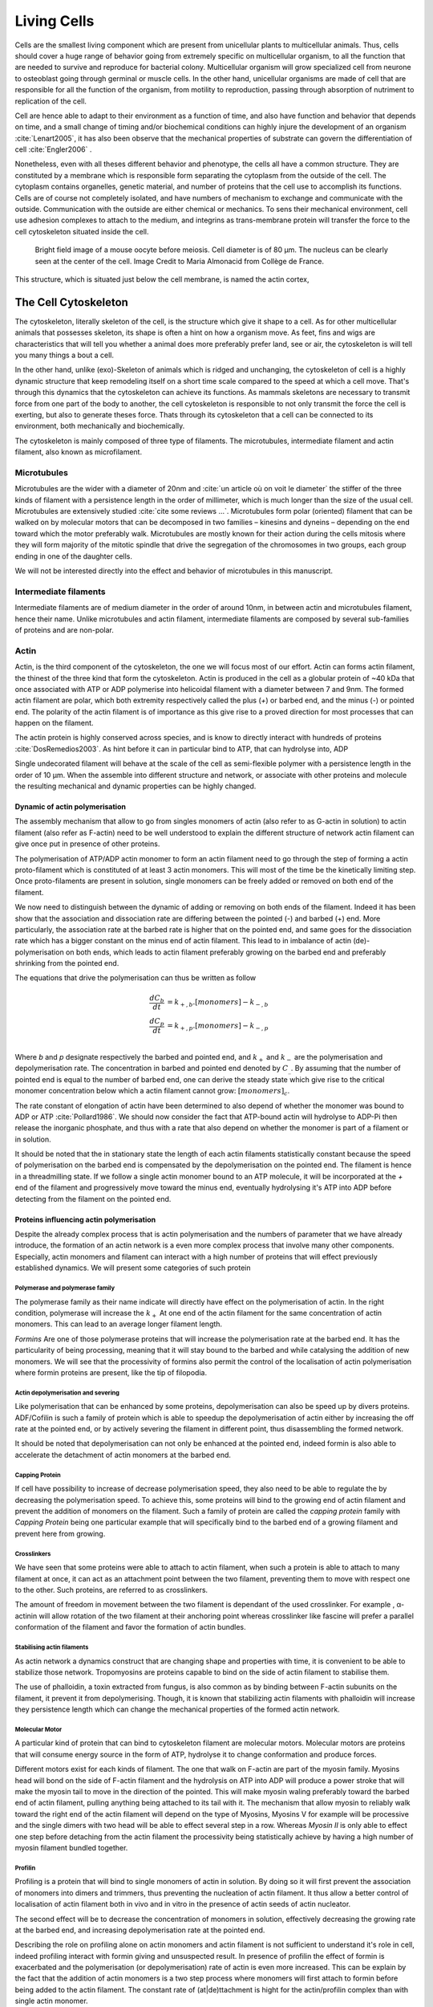 .. Cells

Living Cells
************


.. Description of cell
.. ~~~~~~~~~~~~~~~~~~~

.. todo::

..    - cell will differentiate differently depending on the subtract
      :cite:`Engler2006` :cite:`Saha2008`

    - :cite:`Discher2005` cell react differently depending on substrates
      - by adhesion complexes
      - acto-myosin cytoskeleton
    - give a standard size for a cell.

..    - Unit of all living things
..    - Move, divide, react to their environment, differentiate
..    - divide

      - spherical, cytokinetic ring, filopodia
      - how force effect actin

    - focal adhesion

..    - that was mostly all of what was internal<-> external interaction there
..      are also inner cell effect :

    - organelle, 

      - nucleus/spindle positioning in division
      - from oocyte, diploid -> haploid

      - Movement nucleus to periclinal/anticlinal wall away from UV.
        :cite:`Iwabuchi2010`
      
      - translocation in locust


.. todo::

    We can see in plants that actin, also known as microfilament
    :cite:`Iwabuchi2010` is used to move nucleus away from

Cells are the smallest living component which are present from unicellular
plants to multicellular animals. Thus, cells should cover a huge range of
behavior going from extremely specific on multicellular organism, to all the
function that are needed to survive and reproduce for bacterial colony.
Multicellular organism will grow specialized cell from neurone to osteoblast
going through germinal or muscle cells. In the other hand, unicellular
organisms are made of cell that are responsible for all the function of the
organism, from motility to reproduction, passing through absorption of
nutriment to replication of the cell.

Cell are hence able to adapt to their environment as a function of time, and
also have function and behavior that depends on time, and a small change of
timing and/or biochemical conditions can highly injure the development of an
organism :cite:`Lenart2005`, it has also been observe that the mechanical
properties of substrate can govern the differentiation of cell
:cite:`Engler2006` .

Nonetheless, even with all theses different behavior and phenotype, the cells
all have a common structure. They are constituted by a membrane which is
responsible form separating the cytoplasm from the outside of the cell. The
cytoplasm contains organelles, genetic material, and number of proteins that
the cell use to accomplish its functions. Cells are of course not completely
isolated, and have numbers of mechanism to exchange and communicate with the
outside. Communication with the outside are either chemical or mechanics.  To
sens their mechanical environment, cell use adhesion complexes to attach to the
medium, and integrins as trans-membrane protein will transfer the force to the
cell cytoskeleton situated inside the cell.

.. _oocytewt:

.. figure:: /figs/oocyte-wild-type.png     
    :alt: "Bright field image of an OOcyte"
    :width: 70%

    Bright field image of a mouse oocyte before meiosis. Cell diameter is 
    of 80 µm. The nucleus can be clearly seen at the center of the
    cell. Image Credit to Maria Almonacid from Collège de France.
 
This structure, which is situated just below the cell membrane, is named the
actin cortex, 


The Cell Cytoskeleton
~~~~~~~~~~~~~~~~~~~~~

The cytoskeleton, literally skeleton of the cell, is the structure which give
it shape to a cell.  As for other multicellular animals that possesses
skeleton, its shape is often a hint on how a organism move. As feet, fins and
wigs are characteristics that will tell you whether a animal does more
preferably prefer land, see or air, the cytoskeleton is will tell you many
things a bout a cell. 

In the other hand, unlike (exo)-Skeleton of animals which is ridged and
unchanging, the cytoskeleton of cell is a  highly dynamic structure that keep
remodeling itself on a short time scale compared to the speed at which a cell
move. That's through this dynamics that the cytoskeleton can achieve its
functions.  As mammals skeletons are necessary to transmit force from one part
of the body to another, the cell cytoskeleton is responsible to not only
transmit the force the cell is exerting, but also to generate theses force.
Thats through its cytoskeleton that a cell can be connected to its environment,
both mechanically and biochemically.

.. todo::
    trouver des ref pour ci dessous    

The cytoskeleton is mainly composed of three type of filaments.  The
microtubules, intermediate filament and actin filament, also known as
microfilament.

.. Microtubules

Microtubules
------------

Microtubules are the wider with a diameter of 20nm and :cite:`un article où on
voit le diameter` the stiffer of the three kinds of filament with a persistence
length in the order of millimeter, which is much longer than the size of the
usual cell. Microtubules are extensively studied :cite:`cite some reviews ...`.
Microtubules form polar (oriented) filament that can be walked on by molecular
motors that can be decomposed in two families – kinesins  and dyneins –
depending on the end toward which the motor preferably walk. Microtubules are
mostly known for their action during the cells mitosis where they will form
majority of the mitotic spindle that drive the segregation of the chromosomes
in two groups, each group ending in one of the daughter cells. 

We will not be interested directly into the effect and behavior of microtubules
in this manuscript. 


.. Intermediate filament

Intermediate filaments
----------------------

Intermediate filaments are of medium diameter in the order of around 10nm, in
between actin and microtubules filament, hence their name.  Unlike microtubules
and actin filament, intermediate filaments are composed by several sub-families
of proteins and are non-polar.

.. Actin

Actin
-----

Actin, is the third component of the cytoskeleton, the one we will focus most
of our effort. Actin can forms actin filament, the thinest of the three kind
that form the cytoskeleton. Actin is produced in the cell as a globular protein
of ~40 kDa that once associated with ATP or ADP polymerise into helicoidal
filament with a diameter between 7 and 9nm. The formed actin filament are
polar, which both extremity respectively called the plus (`+`) or
barbed end, and the minus (`-`) or pointed end. The polarity of the actin
filament is of importance as this give rise to a proved direction for most
processes that can happen on the filament.


The actin protein is highly conserved across species, and is know to directly
interact with hundreds of proteins :cite:`DosRemedios2003`. As hint before it
can in particular bind to ATP, that can hydrolyse into, ADP

Single undecorated filament will behave at the scale of the cell as
semi-flexible polymer with a persistence length in the order of 10 µm. When the
assemble into different structure and network, or associate with other proteins
and molecule the resulting mechanical and dynamic properties can be highly changed.

.. todo:: 

    Should I speak about single filament polymerisation dynamic that is blown
    by force application, whereas branched network wil keep a constant velocity
    ? 


Dynamic of actin polymerisation
^^^^^^^^^^^^^^^^^^^^^^^^^^^^^^^

The assembly mechanism that allow to go from singles monomers of actin (also
refer to as G-actin in solution) to actin filament (also refer as F-actin)
need to be well understood to explain the different structure of network actin
filament can give once put in presence of other proteins.

The polymerisation of ATP/ADP actin monomer to form an actin filament need to go
through the step of forming a actin proto-filament which is constituted of at
least 3 actin monomers. This will most of the time be the kinetically limiting
step. Once proto-filaments are present in solution, single monomers can be
freely added or removed on both end of the filament.

We now need to distinguish between the dynamic of adding or removing on both
ends of the filament. Indeed it has been show that the association and
dissociation rate are differing between the pointed (-) and barbed (+) end.
More particularly, the association rate at the barbed rate is higher that on
the pointed end, and same goes for the dissociation rate which has a bigger
constant on the minus end of actin filament. This lead to in imbalance of actin
(de)-polymerisation on both ends, which leads to actin filament preferably
growing on the barbed end and preferably shrinking from the pointed end.

The equations that drive the polymerisation can thus be written as follow

.. math::

    \frac{dC_b}{dt} &= k_{+,b}.[monomers] - k_{-,b} \\
    \frac{dC_p}{dt} &= k_{+,p}.[monomers] - k_{-,p} \\

Where `b` and `p` designate respectively the barbed and pointed end, and
:math:`k_+` and :math:`k_-` are the polymerisation and depolymerisation rate.
The concentration in barbed and pointed end denoted by :math:`C_\_`. By
assuming that the number of pointed end is equal to the number of barbed end,
one can derive the steady state which give rise to the critical monomer
concentration below which a actin filament cannot grow: :math:`[monomers]_c`.

The rate constant of elongation of actin have been determined to also depend of
whether the monomer was bound to ADP or ATP :cite:`Pollard1986`. We should now
consider the fact that ATP-bound actin will hydrolyse to ADP-Pi then release
the inorganic phosphate, and thus with a rate that also depend on whether the
monomer is part of a filament or in solution.

It should be noted that the in stationary state the length of each actin
filaments statistically constant because the speed of polymerisation on the
barbed end is compensated by the depolymerisation on the pointed end. The
filament is hence in a threadmilling state. If we follow a single actin monomer
bound to an ATP molecule, it will be incorporated at the `+` end of the
filament and progressively move toward the minus end, eventually hydrolysing
it's ATP into ADP before detecting from the filament on the pointed end.

.. todo::

  - cf fletcher 2010 review :cite:`Fletcher2010` the cytoskeleton as 3 main
    functions :

    - organize cell in space
    - connect cell to external environment (biochemical and mechanical) 
    - generate and coordinate force to allow cell to change shape.
    - some things on temporal and spacial effect of structures like "bud scar"
    - schema of branched Arp2/3 actin factor
  - Loading history determines the velocity of actin-network growth
    :cite:`Parekh2005` hence network can record history, single filament
    cannot.

Proteins influencing actin polymerisation
^^^^^^^^^^^^^^^^^^^^^^^^^^^^^^^^^^^^^^^^^

Despite the already complex process that is actin polymerisation and the
numbers of parameter that we have already introduce, the formation of an actin
network is a even more complex process that involve many other components.
Especially, actin monomers and filament can interact with a high number of
proteins that will effect previously established dynamics.  We will present
some categories of such protein

Polymerase and polymerase family
""""""""""""""""""""""""""""""""

The polymerase family as their name indicate will directly have effect on the
polymerisation of actin. In the right condition, polymerase will increase the
:math:`k_+` At one end of the actin filament for the same concentration of
actin monomers. This can lead to an average longer filament length.


`Formins` Are one of those polymerase proteins that will increase the
polymerisation rate at the barbed end. It has the particularity of being
processing, meaning that it will stay bound to the barbed and while catalysing
the addition of new monomers. We will see that the processivity of formins also
permit the control of the localisation of actin polymerisation where formin
proteins are present, like the tip of filopodia. 


Actin depolymerisation and severing
"""""""""""""""""""""""""""""""""""

Like polymerisation that can be enhanced by some proteins, depolymerisation can
also be speed up by divers proteins. ADF/Cofilin is such a family of protein
which is able to speedup the depolymerisation of actin either by increasing the
off rate at the pointed end, or by actively severing the filament in different
point, thus disassembling the formed network.

It should be noted that depolymerisation can not only be  enhanced at the
pointed end, indeed formin is also able to accelerate the detachment of actin
monomers at the barbed end.

Capping Protein
"""""""""""""""

If cell have possibility to increase of decrease polymerisation speed, they
also need to be able to regulate the by decreasing the polymerisation speed. 
To achieve this, some proteins will bind to the growing end of actin filament and prevent the addition of monomers on the filament. Such a family of protein are called the `capping protein` family with `Capping Protein` being one particular example that will specifically bind to the barbed end of a growing filament and  prevent here from growing.


Crosslinkers
""""""""""""

We have seen that some proteins were able to attach to actin filament, when
such a protein is able to attach to many filament at once, it can act as an
attachment point between the two filament, preventing them to move with respect
one to the other. Such proteins, are referred to as crosslinkers.

The amount of freedom in movement between the two filament is dependant of the
used crosslinker. For example , α-actinin will allow rotation of the two
filament at their anchoring point whereas crosslinker like fascine will prefer
a parallel conformation of the filament and favor the formation of actin
bundles.

Stabilising actin filaments
"""""""""""""""""""""""""""

As actin network a dynamics construct that are changing shape and properties
with time, it is convenient to be able to stabilize those network. Tropomyosins
are proteins capable to bind on the side of actin filament to stabilise them.

The use of phalloidin, a toxin extracted from fungus, is also common as by
binding between F-actin subunits on the filament, it prevent it from
depolymerising.  Though, it is known that stabilizing actin filaments with
phalloidin will increase they persistence length which can change the
mechanical properties of the formed actin network.

Molecular Motor
"""""""""""""""

A particular kind of protein that can bind to cytoskeleton filament are
molecular motors. Molecular motors are proteins that will consume energy source
in the form of ATP, hydrolyse it to change conformation and produce forces.

Different motors exist for each kinds of filament. The  one that walk on
F-actin are part of the myosin family. Myosins head will bond on the side of
F-actin filament and the hydrolysis on ATP into ADP will produce a power stroke
that will make the myosin tail to move in the direction of the pointed. This
will make myosin waling preferably toward the barbed end of actin filament,
pulling anything being attached to its tail with it. The mechanism that allow
myosin to reliably walk toward the right end of the actin filament will depend
on the type of Myosins,  Myosins V for example will be processive and the
single dimers with two head will be able to effect several step in a row.
Whereas `Myosin II` is only able to effect one step before detaching from the
actin filament the processivity being statistically achieve by having  a high
number of myosin filament bundled together. 


Profilin
""""""""

Profiling is a protein that will bind to single monomers of actin in solution.
By doing so it will first prevent the association of monomers into dimers and
trimmers, thus preventing the nucleation of actin filament. It thus allow a
better control of localisation of actin filament both in vivo and in vitro in
the presence of actin seeds of actin nucleator.

The second effect will be to decrease the concentration of monomers in
solution, effectively decreasing the growing rate at the barbed end, and
increasing depolymerisation rate at the pointed end.

Describing the role on profiling alone on actin monomers and actin filament is
not sufficient to understand it's role in cell, indeed profiling interact with
formin giving and unsuspected result. In presence of profilin the effect of
formin is exacerbated and the polymerisation (or depolymerisation) rate of
actin is even more increased. This can be explain by the fact that the addition
of actin monomers is a two step process where monomers will first attach to
formin before being added to the actin filament. The constant rate of
(at|de)ttachment is hight for the actin/profilin complex than with single actin
monomer.

We here start to understand why the complexity of a system increase quickly
with the number of protein involve, the presence of both formins and profilin
in a system will localise and increase actin polymerisation at the location of
formins as well as prevent the polymerisation in area where no formin is
present. This can for example happen between the leading edge of a cell where
formins are attached and where the actin depolymerise in th cytoplasm. The
increase polymerisation at the leading edge will also act toward the depletion
of actin monomers in the cytoplasm exaggerating even more the depolymerisation
rate at the far from the membrane. This leads to a higher turnover of actin
networks.

Latranculine
^^^^^^^^^^^^

.. todo::

   Write things on latA but I don't have the courage right now. 

Nucleation promoting factory
^^^^^^^^^^^^^^^^^^^^^^^^^^^^

Nucleation promoting factor, or NPF... 

.. todo:: 
   Write things on NPF.


Branching Agent
^^^^^^^^^^^^^^^

Write things on ARP2/3





TODO
~~~~


.. todo::

  - more than 150 protein have been found to bind with actin.
  - Wave complex,

    - Wasp, N-Wasp ( need to :cite:`Machesky1999` )

  - Not composed only by actin
    -Should cite `Pollard2003`
  - Some network need actin, some other do not. (Fletcher review 2010)
  - NPF
  - Polymerase, (depolymerase severing), 
  - crosslinker

    - parallel like fascine

      - rotate like alpha-actinin 
      - effect of cross linking distance :cite:`Morse20..`

  - stabilizing
  - Molecular motors.
    - can act as a crosslinker
  - interphase, cellule prepare for division
  - Mitosis : "DNA Segregating"
  - need to describe actin, 
    - depending on the length scale semi-flexible polymers.
  - polymerisation barbed end pointed end, (directed)
    - form microfilement
  - cytoskeleton is dynamic
  - formed under the plasme membrane
  - ratchet nechanisme
  - use of Arp2/3 to branch
  - capping, protein,  formin (OOcyte)
  - myosin, run on actin to barbed end/ processive/not processive.
    - stress fibres
  - troppomyosine


All the living kingdom is characterised by the fact that organism can reproduce,
And

.. Cell Motility (to move away)
.. ~~~~~~~~~~~~~~~~~~~~~~~~~~~~ 
.. 
.. 
.. 
.. .. general_motility
.. 
.. Wether cells are part of multicellular or uni-cellular organism, they should
.. be able to move in their environment Usually, cell movement is differentiated
.. in two categories: when cells are placed on a two dimensional environment
.. — which is often the case for epidermal cells, or a culture cells –, or a three
.. dimensional environment.
.. 
.. .. 2D_motility
.. 
.. Motility on a  two dimensional environment is called reptation. To move by
.. reptation. Cells need to be spread on the surface, in the front of the cell can
.. be seen a lamelipodia, a thin and wide protrusion of the cell that will
.. progress forward, then the rear of the cell will detach, making the centroid of
.. cell change position. On the edge of the lamelipodia is present tubular
.. protrusion that will go father than the leading edge of the lamelipodia, attach
.. to the surface.
.. 
.. .. 3D_motility
.. 
.. .. Mesenchimal
.. 
.. .. Ameboid
.. 
.. 
.. Cell Division
.. ~~~~~~~~~~~~~
.. 
.. We saw that cell phenotype was changing as a function of time.  In
.. particular, cell divide to and grow. The mechanism of cell division can be
.. quite different depending on the type of dividing cells. Bacteria, for
.. example, will replicate identically, giving birth to two identical daughter
.. cells. Somatic cells of most multicellular organism, will also divide
.. symmetrically leading to 2 daughter cells having the same genetic material,
.. than the mother cell.  On the other hand, Mouse OOcyte, will at some point
.. Of their maturation — Meiosis — divide asymmetrically two time in a row,
.. leading to a mature Oocyte and 3 polar body.
.. 
.. 
..     Mitosis in normal cell, 
.. 
..     - cell detach from surface,
..     - rounds up 
..     - nucleus center
..     - nuclear breakdown 
..     - chromosome forms, 
..     - actin pack chromosome, 
..     - microtubules fetch chromosome 
..     - spindle form and migrate to the centrosome, 
..     - cytokinetic actin ring contract. 


Cell Organelle
~~~~~~~~~~~~~~

Beyond the membrane , cytoplasm and cytoskeleton, cell have a number of
structure that have different and specialised function. The position and
state of each of theses structure is of great importance in order for the
cell to achieve its function. Probably the most known of the organelles is
the cell nucleus of eukaryotes cells that contain the genetic material of the
cell. Attached to the nucleus is the endoplasmic reticulum (also know as ER)
is the organelle that is responsible form translating RNA coming from to
nucleus in to functional proteins that will be delivered across the cell
after maturation through vesicles. Theses vesicles are transported across the
cell by dyneins and kinesins, molecular motors, that walks along microtubules
originating from the centrioles part of the centrosome. All of those process
consume energy as the form of ATP, generated from with the mitocondria spread
across the cytoplasm.


    - Mitoncondria, ER (made to produce proteins), also serve in locust
    - nucleus en eukaryotes cells, contains the chromosomes.
    - Nucleus get moved by actin filament to the periclinal/anticlinal wall, 
    - centromere centriole, 
    - Organelles are supported by 



